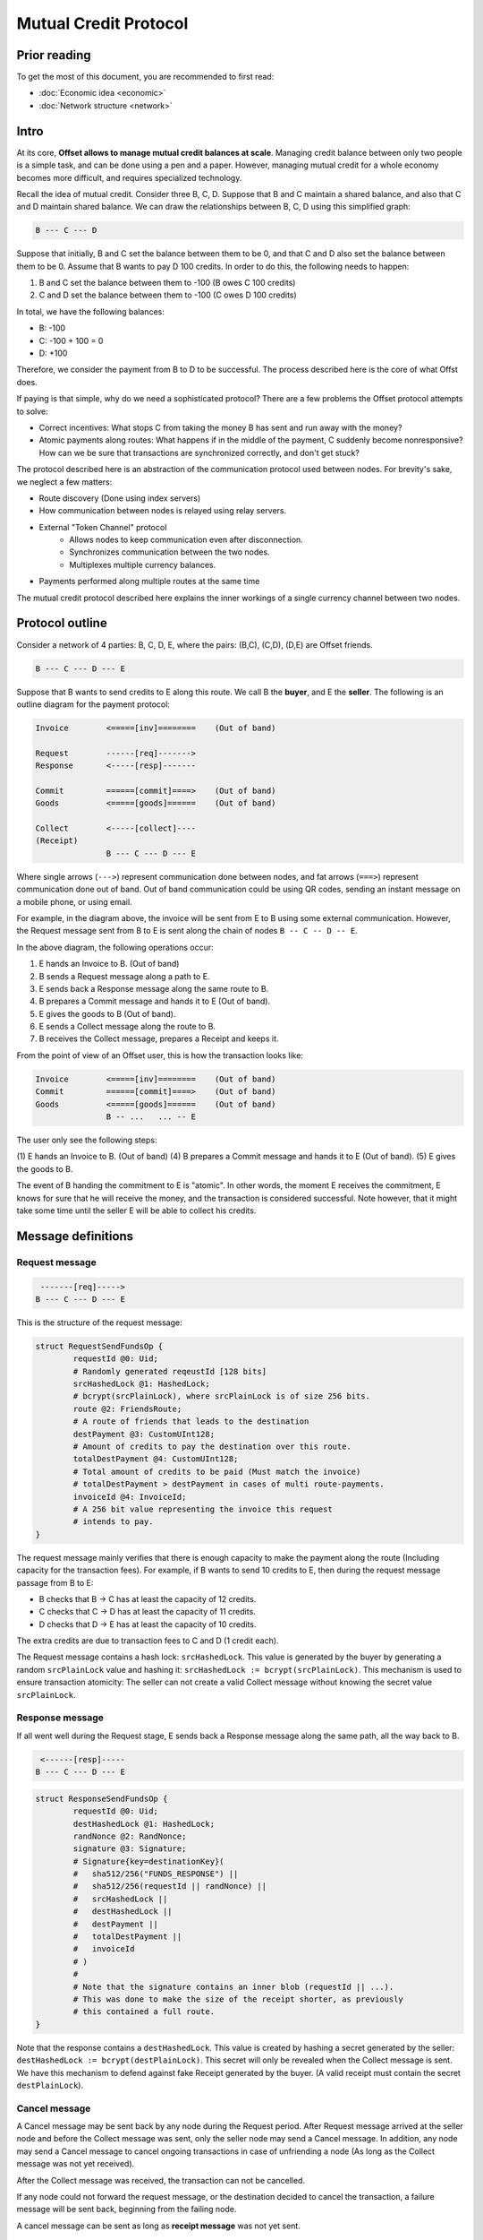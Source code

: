 Mutual Credit Protocol
======================

Prior reading
-------------

To get the most of this document, you are recommended to first read:

- :doc:`Economic idea <economic>`
- :doc:`Network structure <network>`

Intro
-----

At its core, **Offset allows to manage mutual credit balances at scale**.
Managing credit balance between only two people is a simple task, and can be
done using a pen and a paper. However, managing mutual credit for a whole
economy becomes more difficult, and requires specialized technology. 

Recall the idea of mutual credit. Consider three B, C, D. Suppose that B and C
maintain a shared balance, and also that C and D maintain shared balance. We
can draw the relationships between B, C, D using this simplified graph:

.. code:: text

   B --- C --- D

Suppose that initially, B and C set the balance between them to be 0, and that
C and D also set the balance between them to be 0. Assume that B wants to pay D
100 credits. In order to do this, the following needs to happen:

1. B and C set the balance between them to -100 (B owes C 100 credits)
2. C and D set the balance between them to -100 (C owes D 100 credits)

In total, we have the following balances:

- B: -100
- C: -100 + 100 = 0
- D: +100

Therefore, we consider the payment from B to D to be successful. The process
described here is the core of what Offst does.

If paying is that simple, why do we need a sophisticated protocol?
There are a few problems the Offset protocol attempts to solve:

- Correct incentives: What stops C from taking the money B has sent and run
  away with the money?

- Atomic payments along routes: What happens if in the middle of the payment, C
  suddenly become nonresponsive? How can we be sure that transactions are
  synchronized correctly, and don't get stuck?


The protocol described here is an abstraction of the communication protocol
used between nodes. For brevity's sake, we neglect a few matters:

- Route discovery (Done using index servers)
- How communication between nodes is relayed using relay servers.
- External "Token Channel" protocol
   - Allows nodes to keep communication even after disconnection.
   - Synchronizes communication between the two nodes.
   - Multiplexes multiple currency balances.
- Payments performed along multiple routes at the same time

The mutual credit protocol described here explains the inner workings of a
single currency channel between two nodes.

Protocol outline
----------------

Consider a network of 4 parties: B, C, D, E, where the pairs: (B,C), (C,D),
(D,E) are Offset friends.

.. code:: text

    B --- C --- D --- E

Suppose that B wants to send credits to E along this route. We call B
the **buyer**, and E the **seller**. The following is an outline diagram for the
payment protocol:

.. code:: text

    Invoice        <=====[inv]========    (Out of band)

    Request        ------[req]------->
    Response       <-----[resp]-------

    Commit         ======[commit]====>    (Out of band)
    Goods          <=====[goods]======    (Out of band)

    Collect        <-----[collect]----
    (Receipt)
                   B --- C --- D --- E

Where single arrows (``--->``) represent communication done between nodes, and
fat arrows (``===>``) represent communication done out of band. Out of band
communication could be using QR codes, sending an instant message on a mobile
phone, or using email. 

For example, in the diagram above, the invoice will be sent from E to B
using some external communication. However, the Request message sent from B to
E is sent along the chain of nodes ``B -- C -- D -- E``.

In the above diagram, the following operations occur:

1. E hands an Invoice to B. (Out of band)
2. B sends a Request message along a path to E.
3. E sends back a Response message along the same route to B.
4. B prepares a Commit message and hands it to E (Out of band).
5. E gives the goods to B (Out of band).
6. E sends a Collect message along the route to B.
7. B receives the Collect message, prepares a Receipt and keeps it.


From the point of view of an Offset user, this is how the transaction looks
like:

.. code:: text

    Invoice        <=====[inv]========    (Out of band)
    Commit         ======[commit]====>    (Out of band)
    Goods          <=====[goods]======    (Out of band)
                   B -- ...   ... -- E

The user only see the following steps:

(1) E hands an Invoice to B. (Out of band)
(4) B prepares a Commit message and hands it to E (Out of band).
(5) E gives the goods to B.

The event of B handing the commitment to E is "atomic". In other words, the
moment E receives the commitment, E knows for sure that he will receive the
money, and the transaction is considered successful.  Note however, that it
might take some time until the seller E will be able to collect his credits.

Message definitions
-------------------

Request message
~~~~~~~~~~~~~~~

.. code:: text

     -------[req]----->
    B --- C --- D --- E

This is the structure of the request message:

.. code:: capnp

    struct RequestSendFundsOp {
            requestId @0: Uid;
            # Randomly generated reqeustId [128 bits]
            srcHashedLock @1: HashedLock;
            # bcrypt(srcPlainLock), where srcPlainLock is of size 256 bits.
            route @2: FriendsRoute;
            # A route of friends that leads to the destination
            destPayment @3: CustomUInt128;
            # Amount of credits to pay the destination over this route.
            totalDestPayment @4: CustomUInt128;
            # Total amount of credits to be paid (Must match the invoice)
            # totalDestPayment > destPayment in cases of multi route-payments.
            invoiceId @4: InvoiceId;
            # A 256 bit value representing the invoice this request
            # intends to pay.
    }

The request message mainly verifies that there is enough capacity to
make the payment along the route (Including capacity for the transaction
fees). For example, if B wants to send 10 credits to E, then during the
request message passage from B to E:

-  B checks that B -> C has at least the capacity of 12 credits.
-  C checks that C -> D has at least the capacity of 11 credits.
-  D checks that D -> E has at least the capacity of 10 credits.

The extra credits are due to transaction fees to C and D (1 credit
each).

The Request message contains a hash lock: ``srcHashedLock``. This value
is generated by the buyer by generating a random ``srcPlainLock`` value
and hashing it: ``srcHashedLock := bcrypt(srcPlainLock)``. This
mechanism is used to ensure transaction atomicity: The seller can not
create a valid Collect message without knowing the secret value
``srcPlainLock``.

Response message
~~~~~~~~~~~~~~~~

If all went well during the Request stage, E sends back a Response
message along the same path, all the way back to B.

.. code:: text

     <------[resp]-----
    B --- C --- D --- E

.. code:: capnp

    struct ResponseSendFundsOp {
            requestId @0: Uid;
            destHashedLock @1: HashedLock;
            randNonce @2: RandNonce;
            signature @3: Signature;
            # Signature{key=destinationKey}(
            #   sha512/256("FUNDS_RESPONSE") ||
            #   sha512/256(requestId || randNonce) ||
            #   srcHashedLock ||
            #   destHashedLock ||
            #   destPayment ||
            #   totalDestPayment ||
            #   invoiceId
            # )
            #
            # Note that the signature contains an inner blob (requestId || ...).
            # This was done to make the size of the receipt shorter, as previously
            # this contained a full route.
    }

Note that the response contains a ``destHashedLock``. This value is
created by hashing a secret generated by the seller:
``destHashedLock := bcrypt(destPlainLock)``. This secret will only be
revealed when the Collect message is sent. We have this mechanism to
defend against fake Receipt generated by the buyer. (A valid receipt
must contain the secret ``destPlainLock``).

Cancel message
~~~~~~~~~~~~~~

A Cancel message may be sent back by any node during the Request period.
After Request message arrived at the seller node and before the Collect
message was sent, only the seller node may send a Cancel message. In
addition, any node may send a Cancel message to cancel ongoing
transactions in case of unfriending a node (As long as the Collect
message was not yet received).

After the Collect message was received, the transaction can not be
cancelled.

If any node could not forward the request message, or the destination
decided to cancel the transaction, a failure message will be sent back,
beginning from the failing node.

A cancel message can be sent as long as **receipt message** was not yet
sent.

.. code:: text

     <----[cancel]-----
    B --- C --- D --- E

.. code:: capnp

    struct CancelSendFundsOp {
            requestId @0: Uid;
    }

Commit message (Out of band)
~~~~~~~~~~~~~~~~~~~~~~~~~~~~

After receiving a Response message, the source node of the payment
creates a Commit message. The Commit message is given to the
destination, and at that moment the payment is considered successful.

.. code:: text

    ======[commit]====>    (Out of band)
    B --- C --- D --- E

Upon receipt of a valid Commit message, the seller will give the goods
to the buyer, and send back (along the same route) a Collect message to
collect his credits.

.. code:: capnp

    struct Commit {
            responseHash @0: Hash;
            # = sha512/256(requestId || randNonce)
            destPayment @1: CustomUInt128;
            # Amount of credits paid in this Transaction.
            srcPlainLock @2: PlainLock;
            # The preimage of the hashedLock at the request message [256 bits]
            destHashedLock @3: HashedLock;
            signature @4: Signature;
            # Signature{key=destinationKey}(
            #   sha512/256("FUNDS_RESPONSE") ||
            #   sha512/256(requestId || sha512/256(route) || randNonce) ||
            #   srcHashedLock || 
            #   destHashedLock || 
            #   destPayment ||
            #   totalDestPayment ||
            #   invoiceId
            # )
    }

    struct MultiCommit {
            invoiceId @0: InvoiceId;
            # InvoiceId being paid.
            totalDestPayment @1: CustomUInt128;
            # The total amount being paid
            commits @2: List(Commit);
            # A list of confirmations. Each confirmation corresponds to a request
            # sent along one route.
    }

Note that the ``MultiCommit`` message may contain multiple ``Commit``-s,
each corresponding to one request. This allows fragmented payment along
multiple routes.

Verification of a MultiCommit message by the seller is done as follows:

-  InvoiceId matches an originally issued invoice.
-  For every Commit:

   -  The revealed lock is valid:
      ``bcrypt(srcPlainLock) == srcHashedLock``
   -  signature is valid.

-  Total of ``destPayment`` is correct (Equal the requested amount at
   the invoice).

Collect message
~~~~~~~~~~~~~~~

After receiving a confirmation message from the buyer, the destination
gives the goods to the buyer and sends back a Collect message to collect
his credits.

.. code:: text

     <----[collect]----
    B --- C --- D --- E

A Collect message completes the transaction. For example, when the
Collect message is sent from E to D, the credits that were frozen
between D and E become unfrozen, and the payment is irreversible. The
Collect messages continues all the way (along the original route) to the
source of the payment.

.. code:: capnp

    struct CollectSendFundsOp {
            requestId @0: Uid;
            srcPlainLock @1: PlainLock;
            destPlainLock @2: PlainLock;
    }

Note that the Collect message can only be sent by the seller after it
has received the confirmation, because the confirmation contains the
srcPlainLock.

When receiving a CollectSendFundsOp messages, the following should be
verified:

-  ``bcrypt(srcPlainLock) = srcHashedLock``
-  ``bcrypt(destPlainLock) = destHashedLock``

Receipt
~~~~~~~

Upon receiving the Receipt message, the source of the payment can
compose a Receipt.

.. code:: capnp

    struct Receipt {
            responseHash @0: Hash;
            # = sha512/256(requestId || randNonce)
            invoiceId @1: InvoiceId;
            srcPlainLock @2: PlainLock;
            destPlainLock @3: PlainLock;
            destPayment @4: CustomUInt128;
            totalDestPayment @4: CustomUInt128;
            signature @5: Signature;
            # Signature{key=destinationKey}(
            #   sha512/256("FUNDS_RESPONSE") ||
            #   sha512/256(requestId || sha512/256(route) || randNonce) ||
            #   srcHashedLock || 
            #   dstHashedLock || 
            #   destPayment ||
            #   totalDestPayment ||
            #   invoiceId
            # )
    }

The Receipt can be constructed only after the CollectSendFundsOp message
was received. Note that it is possible that a receipt can be constructed
only a long time after the confirmation message was given.

Cancellation
------------

Cancellation can happen at any time after the Request message was sent from the
buyer and before the Collect message was sent.

During the Request stage a cancellation message could be sent from any
node forwarding the Request message. However, after the Request message
arrives at the seller node, only the seller node may issue a
cancellation message. (This rule has one exception that happens during
unfriending, see below).

Examples for cancellation
~~~~~~~~~~~~~~~~~~~~~~~~~

-  An intermediate node cancels the transaction during the Request
   period. This can happen for example if there is not enough capacity
   for pushing credits forward.

.. code:: text

    Invoice        <=====[inv]========    (Out of band)

    Request        ---[req]---->
    Cancel         <--[cancel]--

                   B --- C --- D --- E

-  invoiceId is not recognized (by E):

.. code:: text

    Invoice        <=====[inv]========    (Out of band)

    Request        ------[req]------->
    Cancel         <-----[cancel]-----

                   B --- C --- D --- E

-  Commit took too long to arrive:

.. code:: text

    Invoice        <=====[inv]========    (Out of band)

    Request        ------[req]------->
    Response       <-----[resp]-------
    Cancel         <-----[cancel]-----

                   B --- C --- D --- E

-  Cancellation in Request period that happens due to unfriending nodes:

.. code:: text

    Invoice        <=====[inv]========    (Out of band)

    Request        ------[req]------->
                   B --- C --- D --- E
    Unfriend
    Cancel         <--[cancel]--
                   B --- C --- D     E

In the figure above: a request was sent from B to E. Next, D unfriends E
before E manages to send the response message. In that case D sends a
Cancel message for this transaction all the way back to B, and the
transaction credits are unfrozen.

-  Cancellation in Response period that happens due to unfriending
   nodes:

.. code:: text

    Invoice        <=====[inv]========    (Out of band)

    Request        ------[req]------->
    Response       <-----[resp]-------
                   B --- C --- D --- E
    Unfriend
    Cancel         <--[cancel]--
                   B --- C --- D     E


Atomicity
---------

Atomicity is guaranteed by using a `hash
lock <https://en.bitcoin.it/wiki/Hashlock>`__ created by the buyer:
``srcHashedLock``.

Assume that the node E issued an invoice and handed it to B.

B wants to pay the invoice. The payment begins by sending a Request
message along the path from B to E. The payment is considered successful
when B hands a MultiCommit message to E.

This means that we should examine the possibility of B waiting
indefinitely during the sending of Request and Response messages along
the route.

During this time (Request + Response period), B can discard the
transaction by walking away. E will not be able to make progress because
in order to send the Collect message, the correct srcPlainLock is
required, but E does not know it before B sends the MultiCommit message.

Also note that if B sends a valid MultiCommit message to E, the
transaction is considered successful, and B can not reverse it. This
happens because B reveals srcPlainLock at the MultiCommit message sent
to E.

Receipt verifiability
---------------------

A receipt is a proof that a certain invoice was paid. It can be verified
by anyone that possesses:

-  The invoice (``invoiceId`` + public key of seller)
-  The Receipt

Verification is performed by checking the signature (See description of
signature at the Receipt definition).

In order to make sure the buyer can not have a valid Receipt before the
payment actually completed, we use a hash lock that is issued by the
payment destination: ``destHashedLock``.

When the buyer receives a Response message it can not yet create a valid
Receipt, because the buyer doesn't yet know ``destPlainLock``. This
value is revealed only at the Collect message, when the payment is
considered to be successful.

Note: An alternative solution could be to let the seller sign a new
signature over the Collect message, but instead we chose to use a hash
lock, which is a less expensive cryptographic operation. Using a hash
lock also does not require access to the identity of the seller.

This leaves the whole protocol with only one cryptographic signature
over the Response message, signed by the seller.

Cancellation responsibility
---------------------------

Only the seller can issue a Cancel message (Sent from the destination
along a path to the source). A Cancel message will be sent by the Offset
node automatically for any incoming Request message that contains a non
recognized InvoiceId (TODO: Can this cause any issues?)

In addition, cancellation can be issued for a certain ``invoiceId`` from
the application level. Cancellation message should only be sent after
the invoice was issued and before a Commit message was received. It
might be possible for applications to cancel ``invoiceId``-s after a
certain amount of time.

-  Sending a Cancel message after a Commit message was received is
   considered a bad form for the seller, and can be seen as equivalent
   to not delivering the goods after a successful payment.

-  Sending a Cancel message after the goods were given to the buyer will
   cause the seller to lose credits.

The only way for the buyer to cancel a transaction is by never sending a
Commit message to the seller.

Multi-Route transactions
------------------------

Sometimes it might not be possible to send a payment along a single
route. In such cases it is useful to send the transaction along multipe
routes. The protocol allows sending a payment along multiple routes
atomically. This is done as follows:

1. Buyer gets an Invoice from the seller for a certain amount of
   credits.
2. Buyer sends a RequestSendFundsOp along a route.
3. A ResponseSendFundsOp or a CancelSendFundsOp message is returned.
4. Go back to (2) until the wanted amount of credits is acheived (for
   paying the invoice).
5. Buyer sends a MultiCommit message containing a list of all Commit-s
   for all the requests that got a valid response.
6. Seller verifies the MultiCommit message. If valid, the payment is
   accepted and the goods are handed to the buyer.
7. The Seller sends back CollectSendFundsOp messages for all requests.
8. Any CollectSendFundsOp message can be used to create a valid Receipt.
   (Two diferent constructed receipts will have the same invoiceId but
   different responseHash).

